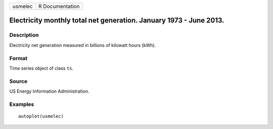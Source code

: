 ======= ===============
usmelec R Documentation
======= ===============

Electricity monthly total net generation. January 1973 - June 2013.
-------------------------------------------------------------------

Description
~~~~~~~~~~~

Electricity net generation measured in billions of kilowatt hours (kWh).

Format
~~~~~~

Time series object of class ``ts``.

Source
~~~~~~

US Energy Information Administration.

Examples
~~~~~~~~

::


   autoplot(usmelec)


